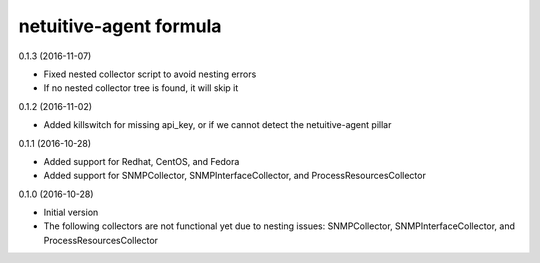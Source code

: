 netuitive-agent formula
================

0.1.3 (2016-11-07)

- Fixed nested collector script to avoid nesting errors
- If no nested collector tree is found, it will skip it

0.1.2 (2016-11-02)

- Added killswitch for missing api_key, or if we cannot detect the netuitive-agent pillar

0.1.1 (2016-10-28)

- Added support for Redhat, CentOS, and Fedora
- Added support for SNMPCollector, SNMPInterfaceCollector, and ProcessResourcesCollector

0.1.0 (2016-10-28)

- Initial version
- The following collectors are not functional yet due to nesting issues: SNMPCollector, SNMPInterfaceCollector, and ProcessResourcesCollector
